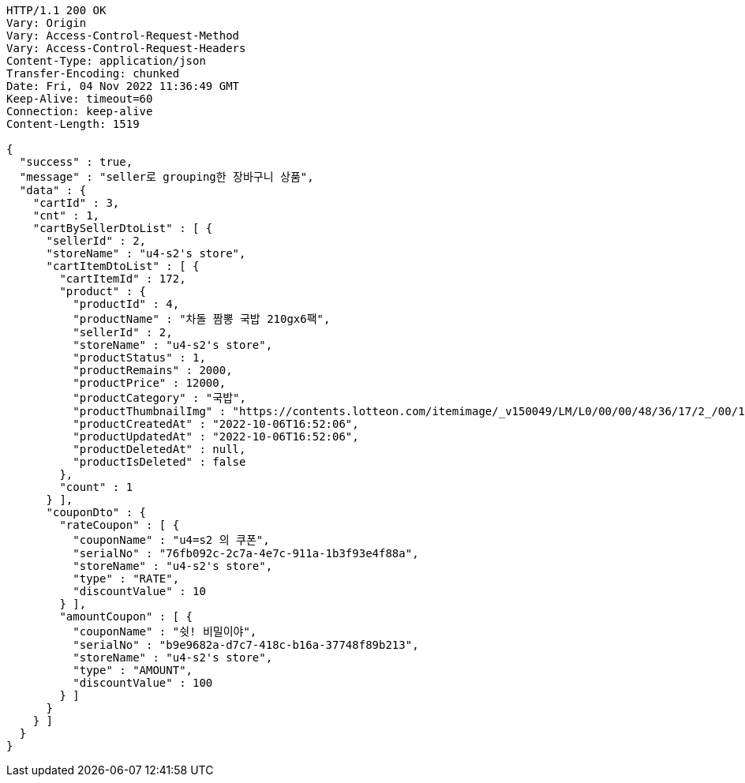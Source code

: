 [source,http,options="nowrap"]
----
HTTP/1.1 200 OK
Vary: Origin
Vary: Access-Control-Request-Method
Vary: Access-Control-Request-Headers
Content-Type: application/json
Transfer-Encoding: chunked
Date: Fri, 04 Nov 2022 11:36:49 GMT
Keep-Alive: timeout=60
Connection: keep-alive
Content-Length: 1519

{
  "success" : true,
  "message" : "seller로 grouping한 장바구니 상품",
  "data" : {
    "cartId" : 3,
    "cnt" : 1,
    "cartBySellerDtoList" : [ {
      "sellerId" : 2,
      "storeName" : "u4-s2's store",
      "cartItemDtoList" : [ {
        "cartItemId" : 172,
        "product" : {
          "productId" : 4,
          "productName" : "차돌 짬뽕 국밥 210gx6팩",
          "sellerId" : 2,
          "storeName" : "u4-s2's store",
          "productStatus" : 1,
          "productRemains" : 2000,
          "productPrice" : 12000,
          "productCategory" : "국밥",
          "productThumbnailImg" : "https://contents.lotteon.com/itemimage/_v150049/LM/L0/00/00/48/36/17/2_/00/1/LML000004836172_001_1.jpg/dims/resizef/554X554",
          "productCreatedAt" : "2022-10-06T16:52:06",
          "productUpdatedAt" : "2022-10-06T16:52:06",
          "productDeletedAt" : null,
          "productIsDeleted" : false
        },
        "count" : 1
      } ],
      "couponDto" : {
        "rateCoupon" : [ {
          "couponName" : "u4=s2 의 쿠폰",
          "serialNo" : "76fb092c-2c7a-4e7c-911a-1b3f93e4f88a",
          "storeName" : "u4-s2's store",
          "type" : "RATE",
          "discountValue" : 10
        } ],
        "amountCoupon" : [ {
          "couponName" : "쉿! 비밀이야",
          "serialNo" : "b9e9682a-d7c7-418c-b16a-37748f89b213",
          "storeName" : "u4-s2's store",
          "type" : "AMOUNT",
          "discountValue" : 100
        } ]
      }
    } ]
  }
}
----